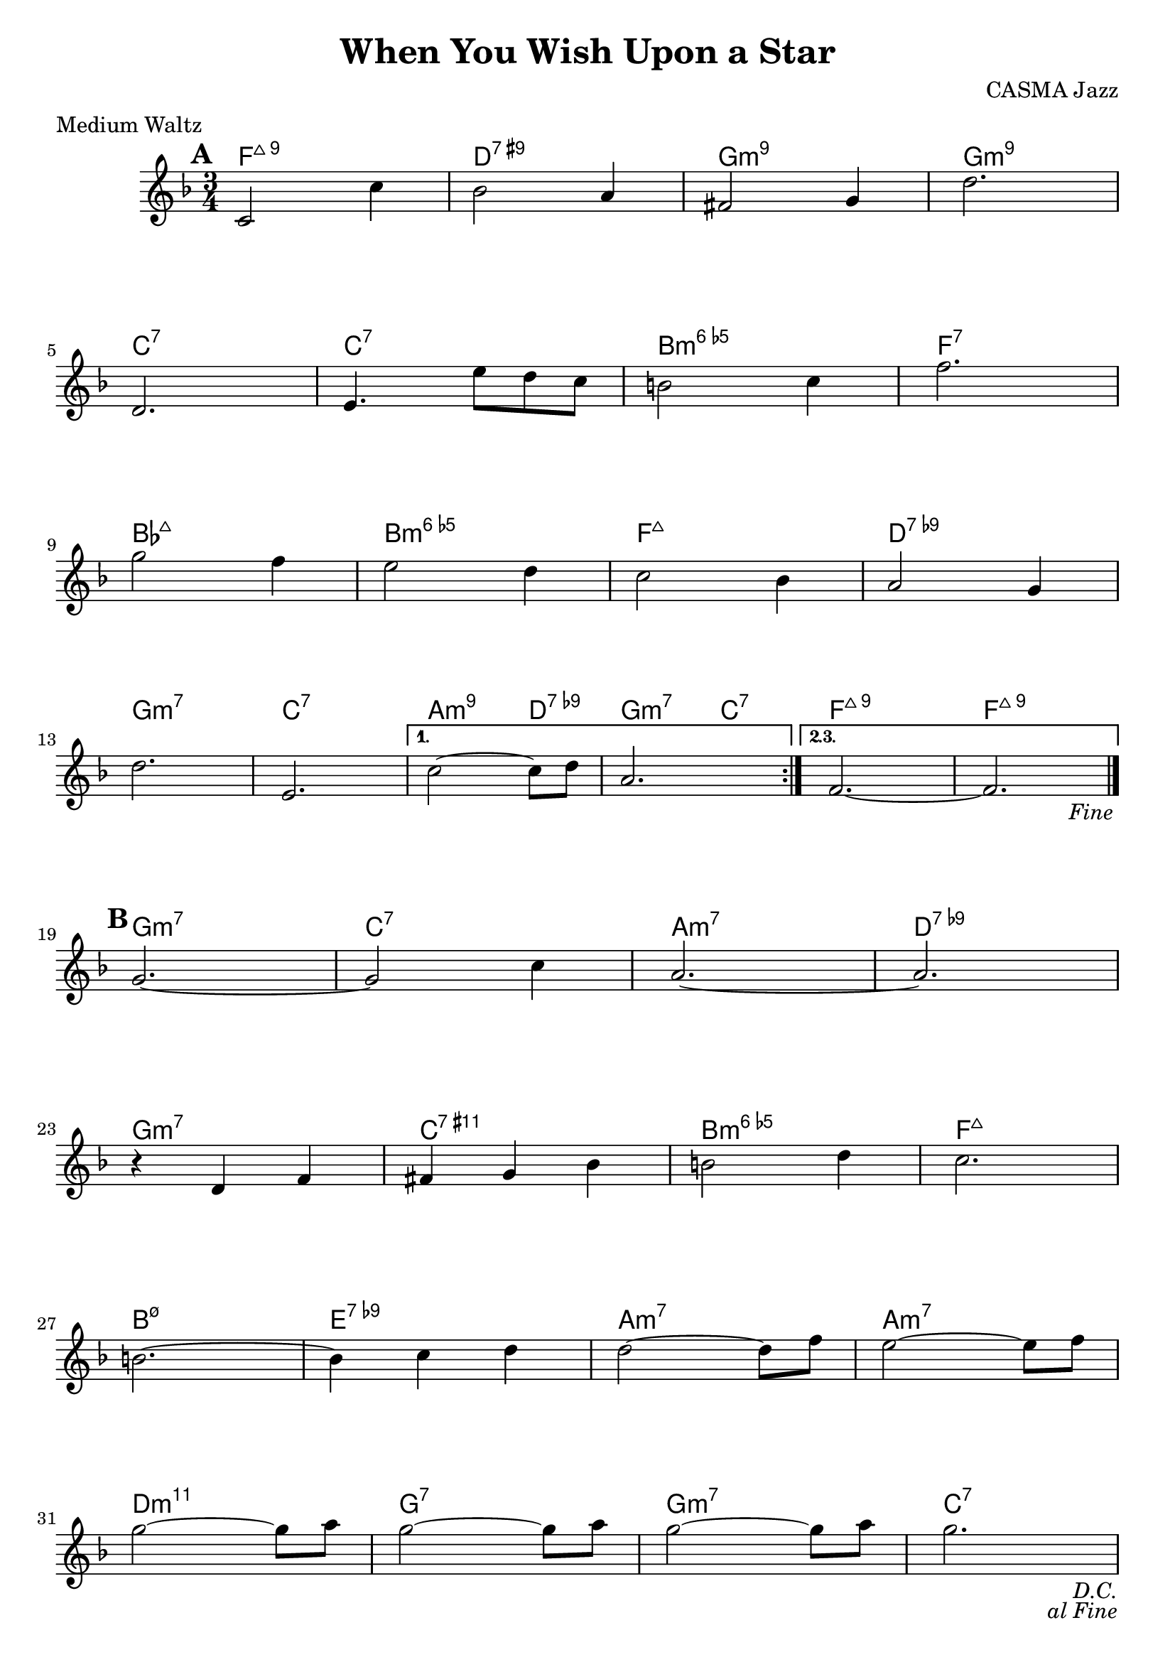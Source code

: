 \version "2.24.1"

\paper {
  ragged-last-bottom = ##f
}

\header {
  title = "When You Wish Upon a Star"
  meter = "Medium Waltz"
  tagline = ""
  composer = "CASMA Jazz"
}

melody = \relative {
  \time 3/4
  \key f \major

  \mark \default

  \repeat segno 2 {
    \repeat volta 2 {
      c'2 c'4 | bes2 a4 | fis2 g4 | d'2. | \break
      d,2. | e4. e'8 d c | b2  c4 | f2. | \break
      g2 f4 | e2 d4 | c2 bes4 | a2 g4 | \break
      d'2. | e,2. |
      \alternative {
        \volta 1 {
          c'2~ 8 d | a2. |
        }
        \volta 2,3 {
          f2.~ | 2. |
          \fine
        }
      } \break
    }

    \mark \default
    
    g2.~ | 2 c4 | a2.~ | 2. | \break
    r4 d, f | fis g bes | b2 d4 | c2. | \break
    b2.~ | b4 c d | d2~ 8 f | e2~ 8 f | \break
    g2~ 8 a | g2~ 8 a | g2~ 8 a | g2. |
  }
}

harmony = \chordmode {
  \repeat segno 2 {
    \repeat volta 2 {
      f2.:7+.9 | d:7.9+ |  g:min9 | g:min9 |
      c:7 | c:7 | b:dim6 | f:7 |
      bes:7+ | b:dim6 | f:7+ | d:7.9- |
      g:m7 | c:7 |
      \alternative {
        \volta 1 {
          a2:m9 d4:9- | g2:m7 c4:7 |
        }
        \volta 2,3 {
          f2.:7+.9 | f2.:7+.9 |
          \fine
        }
      }
    }
    g2.:m7 | c:7 | a:m7 | d:9- |
    g:m7 | c:11+ | b:dim6 | f:7+ |
    b:m7.5- | e:9- | a:m7 | a:m7 |
    d:m11 | g:7 | g:m7 | c:7 |
  }
}

\score {
  <<
    %%\transpose bes c'
    \new ChordNames { \harmony }
    \new Staff  \with { \consists "Volta_engraver" }{ \melody }
  >>
  \layout { \context { \Score \remove "Volta_engraver" } }
}
